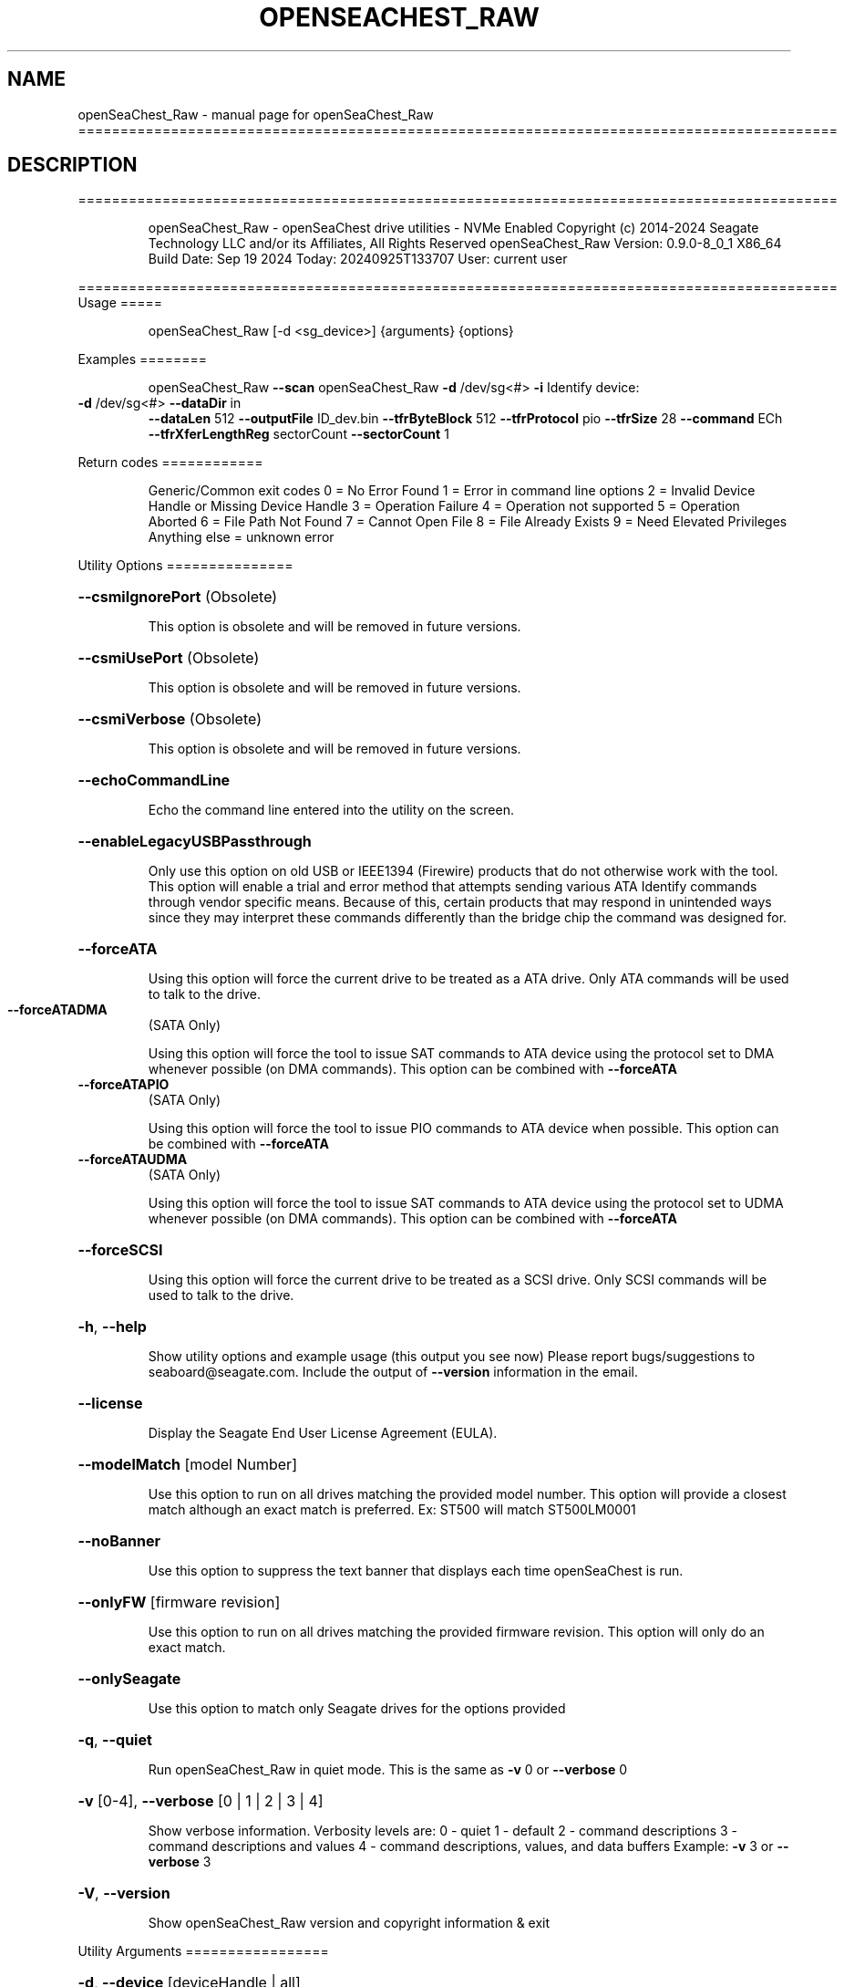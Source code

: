 .\" DO NOT MODIFY THIS FILE!  It was generated by help2man 1.49.1.
.TH OPENSEACHEST_RAW "1" "September 2024" "openSeaChest_Raw ==========================================================================================" "User Commands"
.SH NAME
openSeaChest_Raw \- manual page for openSeaChest_Raw ==========================================================================================
.SH DESCRIPTION
==========================================================================================
.IP
openSeaChest_Raw \- openSeaChest drive utilities \- NVMe Enabled
Copyright (c) 2014\-2024 Seagate Technology LLC and/or its Affiliates, All Rights Reserved
openSeaChest_Raw Version: 0.9.0\-8_0_1 X86_64
Build Date: Sep 19 2024
Today: 20240925T133707 User: current user
.PP
==========================================================================================
Usage
=====
.IP
openSeaChest_Raw [\-d <sg_device>] {arguments} {options}
.PP
Examples
========
.IP
openSeaChest_Raw \fB\-\-scan\fR
openSeaChest_Raw \fB\-d\fR /dev/sg<#> \fB\-i\fR
Identify device:
.TP
\fB\-d\fR /dev/sg<#> \fB\-\-dataDir\fR in
\fB\-\-dataLen\fR 512  \fB\-\-outputFile\fR ID_dev.bin \fB\-\-tfrByteBlock\fR 512  \fB\-\-tfrProtocol\fR pio  \fB\-\-tfrSize\fR 28  \fB\-\-command\fR ECh \fB\-\-tfrXferLengthReg\fR sectorCount \fB\-\-sectorCount\fR 1
.PP
Return codes
============
.IP
Generic/Common exit codes
0 = No Error Found
1 = Error in command line options
2 = Invalid Device Handle or Missing Device Handle
3 = Operation Failure
4 = Operation not supported
5 = Operation Aborted
6 = File Path Not Found
7 = Cannot Open File
8 = File Already Exists
9 = Need Elevated Privileges
Anything else = unknown error
.PP
Utility Options
===============
.HP
\fB\-\-csmiIgnorePort\fR (Obsolete)
.IP
This option is obsolete and will be removed in future versions.
.HP
\fB\-\-csmiUsePort\fR (Obsolete)
.IP
This option is obsolete and will be removed in future versions.
.HP
\fB\-\-csmiVerbose\fR (Obsolete)
.IP
This option is obsolete and will be removed in future versions.
.HP
\fB\-\-echoCommandLine\fR
.IP
Echo the command line entered into the utility on the screen.
.HP
\fB\-\-enableLegacyUSBPassthrough\fR
.IP
Only use this option on old USB or IEEE1394 (Firewire)
products that do not otherwise work with the tool.
This option will enable a trial and error method that
attempts sending various ATA Identify commands through
vendor specific means. Because of this, certain products
that may respond in unintended ways since they may interpret
these commands differently than the bridge chip the command
was designed for.
.HP
\fB\-\-forceATA\fR
.IP
Using this option will force the current drive to
be treated as a ATA drive. Only ATA commands will
be used to talk to the drive.
.TP
\fB\-\-forceATADMA\fR
(SATA Only)
.IP
Using this option will force the tool to issue SAT
commands to ATA device using the protocol set to DMA
whenever possible (on DMA commands).
This option can be combined with \fB\-\-forceATA\fR
.TP
\fB\-\-forceATAPIO\fR
(SATA Only)
.IP
Using this option will force the tool to issue PIO
commands to ATA device when possible. This option can
be combined with \fB\-\-forceATA\fR
.TP
\fB\-\-forceATAUDMA\fR
(SATA Only)
.IP
Using this option will force the tool to issue SAT
commands to ATA device using the protocol set to UDMA
whenever possible (on DMA commands).
This option can be combined with \fB\-\-forceATA\fR
.HP
\fB\-\-forceSCSI\fR
.IP
Using this option will force the current drive to
be treated as a SCSI drive. Only SCSI commands will
be used to talk to the drive.
.HP
\fB\-h\fR, \fB\-\-help\fR
.IP
Show utility options and example usage (this output you see now)
Please report bugs/suggestions to seaboard@seagate.com.
Include the output of \fB\-\-version\fR information in the email.
.HP
\fB\-\-license\fR
.IP
Display the Seagate End User License Agreement (EULA).
.HP
\fB\-\-modelMatch\fR [model Number]
.IP
Use this option to run on all drives matching the provided
model number. This option will provide a closest match although
an exact match is preferred. Ex: ST500 will match ST500LM0001
.HP
\fB\-\-noBanner\fR
.IP
Use this option to suppress the text banner that displays each time
openSeaChest is run.
.HP
\fB\-\-onlyFW\fR [firmware revision]
.IP
Use this option to run on all drives matching the provided
firmware revision. This option will only do an exact match.
.HP
\fB\-\-onlySeagate\fR
.IP
Use this option to match only Seagate drives for the options
provided
.HP
\fB\-q\fR, \fB\-\-quiet\fR
.IP
Run openSeaChest_Raw in quiet mode. This is the same as
\fB\-v\fR 0 or \fB\-\-verbose\fR 0
.HP
\fB\-v\fR [0\-4], \fB\-\-verbose\fR [0 | 1 | 2 | 3 | 4]
.IP
Show verbose information. Verbosity levels are:
0 \- quiet
1 \- default
2 \- command descriptions
3 \- command descriptions and values
4 \- command descriptions, values, and data buffers
Example: \fB\-v\fR 3 or \fB\-\-verbose\fR 3
.HP
\fB\-V\fR, \fB\-\-version\fR
.IP
Show openSeaChest_Raw version and copyright information & exit
.PP
Utility Arguments
=================
.HP
\fB\-d\fR, \fB\-\-device\fR [deviceHandle | all]
.IP
Use this option with most commands to specify the device
handle on which to perform an operation. Example: /dev/sg<#>
CSMI device handles can be specified as <error<#><#><#>>
To run across all devices detected in the system, use the
"all" argument instead of a device handle.
Example: \fB\-d\fR all
NOTE: The "all" argument is handled by running the
.TP
specified options on each drive detected in the
OS sequentially. For parallel operations, please
use a script opening a separate instance for each
device handle.
.HP
\fB\-F\fR, \fB\-\-scanFlags\fR [option list]
.IP
Use this option to control the output from scan with the
options listed below. Multiple options can be combined.
.TP
ata \- show only ATA (SATA) devices
usb \- show only USB devices
scsi \- show only SCSI (SAS) devices
nvme \- show only NVMe devices
interfaceATA \- show devices on an ATA interface
interfaceUSB \- show devices on a USB interface
interfaceSCSI \- show devices on a SCSI or SAS interface
interfaceNVME = show devices on an NVMe interface
sd \- show sd device handles
sgtosd \- show the sd and sg device handle mapping
ignoreCSMI \- do not scan for any CSMI devices
allowDuplicates \- allow drives with both CSMI and PD handles
.IP
to show up multiple times in the list
.HP
\fB\-i\fR, \fB\-\-deviceInfo\fR
.IP
Show information and features for the storage device
.HP
\fB\-s\fR, \fB\-\-scan\fR
.IP
Scan the system and list all storage devices with logical
/dev/sg<#> assignments. Shows model, serial and firmware
numbers.  If your device is not listed on a scan  immediately
after booting, then wait 10 seconds and run it again.
.HP
\fB\-S\fR, \fB\-\-Scan\fR
.IP
This option is the same as \fB\-\-scan\fR or \fB\-s\fR,
however it will also perform a low level rescan to pick up
other devices. This low level rescan may wake devices from low
power states and may cause the OS to re\-enumerate them.
Use this option when a device is plugged in and not discovered in
a normal scan.
NOTE: A low\-level rescan may not be available on all interfaces or
all OSs. The low\-level rescan is not guaranteed to find additional
devices in the system when the device is unable to come to a ready state.
.HP
\fB\-\-SATInfo\fR
.IP
Displays SATA device information on any interface
using both SCSI Inquiry / VPD / Log reported data
(translated according to SAT) and the ATA Identify / Log
reported data.
.HP
\fB\-\-testUnitReady\fR
.IP
Issues a SCSI Test Unit Ready command and displays the
status. If the drive is not ready, the sense key, asc,
ascq, and fru will be displayed and a human readable
translation from the SPC spec will be displayed if one
is available.
.HP
\fB\-\-fastDiscovery\fR
.TP
Use this option
to issue a fast scan on the specified drive.
.HP
\fB\-\-dataDir\fR [in | out | none]
.IP
Use this option to specify the data direction
of the entered raw command.
in \- transfer data from the device to host
out \- transfer data from the host to device
none \- no data is transferred
.HP
\fB\-\-dataLen\fR [length in bytes]
.IP
Use this option to specify the data transfer
length for a data\-in or data\-out transfer.
The following post fixes are allowed for
specifying a transfer length:
.TP
BLOCKS \- used to specify a transfer length
in device logical blocks. (Preferred)
.TP
KB \- length in kilobytes (val * 1000)
KiB \- length in kibibytes (val * 1024)
MB \- length in megabytes (val * 1000000)
MiB \- length in mebibytes (val * 1048576)
.IP
You must enter a size that is greater than or
equal to any length in the entered raw command
data. If a lesser value is entered, then the
utility may experience errors or crash.
.HP
\fB\-\-inputFile\fR [path/filename]
.IP
Use this option to specify an input file to
send to a device. Must be a binary file.
.HP
\fB\-\-inputOffset\fR [offset in bytes]
.IP
Use this option to specify the offset within
the raw input file to start sending data from.
The following post fixes are allowed for
specifying a transfer length:
.TP
BLOCKS \- used to specify an offset length
in device logical blocks. (Preferred)
.TP
KB \- length in kilobytes (val * 1000)
KiB \- length in kibibytes (val * 1024)
MB \- length in megabytes (val * 1000000)
MiB \- length in mebibytes (val * 1048576)
.HP
\fB\-\-outputFile\fR [path/filename]
.IP
Use this option to specify an output file to
save data returned from a command, or in the
case of an error, the returned error buffer.
This option will always append data to already
created files. If an error occurs on a datain
raw command, the returned error data will not be
saved to a file to prevent adding unexpected data
to the created file.
.HP
\fB\-\-timeout\fR [time in seconds]
.IP
Use this option to specify an timeout in seconds
for a raw command being sent to a device.
.IP
SATA Only:
=========
\fB\-\-aux1\fR [hex or decimal] (SATA Only)
.IP
Use this option to specify the Aux (7:0) register for
sending a raw SATA command.
The value should be specified in hex as ??h or 0x?? or as a decimale value
NOTE: Not all interfaces support setting this register. 32B SAT CDB required.
.HP
\fB\-\-aux2\fR [hex or decimal] (SATA Only)
.IP
Use this option to specify the Aux (15:8) register for
sending a raw SATA command.
The value should be specified in hex as ??h or 0x?? or as a decimale value
NOTE: Not all interfaces support setting this register. 32B SAT CDB required.
.HP
\fB\-\-aux3\fR [hex or decimal] (SATA Only)
.IP
Use this option to specify the Aux (23:16) register for
sending a raw SATA command.
The value should be specified in hex as ??h or 0x?? or as a decimale value
NOTE: Not all interfaces support setting this register. 32B SAT CDB required.
.HP
\fB\-\-aux4\fR [hex or decimal] (SATA Only)
.IP
Use this option to specify the Aux (31:24) register for
sending a raw SATA command.
The value should be specified in hex as ??h or 0x?? or as a decimale value
NOTE: Not all interfaces support setting this register. 32B SAT CDB required.
.TP
\fB\-\-auxFull\fR [hex or decimal]
(SATA Only)
.IP
Use this option to specify the Aux (31:0) registers for
sending a raw SATA command. This will be interpretted as a 32bit value.
The value should be specified in hex as ??h or 0x?? or as a decimale value
NOTE: Not all interfaces support setting these registers. 32B SAT CDB required.
.TP
\fB\-\-command\fR [hex or decimal]
(SATA Only)
.IP
Use this option to specify the command operation code for
sending a raw SATA command.
The value should be specified in hex as ??h or 0x?? or as a decimale value
.TP
\fB\-\-deviceHead\fR [hex or decimal]
(SATA Only)
.IP
Use this option to specify the Device/Head register for
sending a raw SATA command. If this option is not provided, a value of
A0h will be used for backwards compatibility with older ATA command specifications.
NOTE: This option should be specified BEFORE the \fB\-\-lbaMode\fR option
NOTE: On 28bit read/write commands, the high 4 bits of the LBA register need to be
.IP
placed in the lower 4 bits of this register.
.IP
The value should be specified in hex as ??h or 0x?? or as a decimale value
.TP
\fB\-\-feature\fR [hex or decimal]
(SATA Only)
.IP
Use this option to specify the feature register for
sending a raw SATA command. (Lower 8 bits on 48 bit commands)
The value should be specified in hex as ??h or 0x?? or as a decimale value
.TP
\fB\-\-featureExt\fR [hex or decimal]
(SATA Only)
.IP
Use this option to specify the feature ext register for
sending a raw SATA command. (Upper 8 bits on 48 bit commands)
The value should be specified in hex as ??h or 0x?? or as a decimale value
.TP
\fB\-\-featFull\fR [hex or decimal]
(SATA Only)
.IP
Use this option to specify the feature and feature ext register for
sending a raw SATA command. This will be interpretted as a 16bit value.
The value should be specified in hex as ??h or 0x?? or as a decimale value
.TP
\fB\-\-icc\fR [hex or decimal]
(SATA Only)
.IP
Use this option to specify the ICC register for
sending a raw SATA command.
The value should be specified in hex as ??h or 0x?? or as a decimale value
NOTE: Not all interfaces support setting this register. 32B SAT CDB required.
.TP
\fB\-\-fullLBA\fR [hex or decimal]
(SATA Only)
.IP
Use this option to specify the LBA registers for
sending a raw SATA command. This will be interpretted as a 48 bit value
to put into the appropriate LBA registers. This option is more useful when specifying
an LBA value for a command like a read or a write.
The value should be specified in hex as ??h or 0x?? or as a decimale value
.TP
\fB\-\-lbaHigh\fR [hex or decimal]
(SATA Only)
.IP
Use this option to specify the LBA high (Cylinder High) register for
sending a raw SATA command.
The value should be specified in hex as ??h or 0x?? or as a decimale value
.TP
\fB\-\-lbaHighExt\fR [hex or decimal]
(SATA Only)
.IP
Use this option to specify the LBA high ext (Cylinder High) ext register for
sending a raw SATA command. This is for 48 bit commands.
The value should be specified in hex as ??h or 0x?? or as a decimale value
.TP
\fB\-\-lbaLow\fR [hex or decimal]
(SATA Only)
.IP
Use this option to specify the LBA low (sector number) register for
sending a raw SATA command.
The value should be specified in hex as ??h or 0x?? or as a decimale value
.TP
\fB\-\-lbaLowExt\fR [hex or decimal]
(SATA Only)
.IP
Use this option to specify the LBA low ext (sector number ext) register for
sending a raw SATA command. This is for 48 bit commands.
The value should be specified in hex as ??h or 0x?? or as a decimale value
.TP
\fB\-\-lbaMode\fR
(SATA Only)
.IP
Use this option to set the LBA Mode bit of the Device/Head register for
sending a raw SATA command.
This bit is necessary for performing read/write commands on modern drives.
NOTE: This bit will NOT be set by default since it only applies to read/write commands
.IP
but not all other commands in the ATA specifications.
.TP
\fB\-\-lbaMid\fR [hex or decimal]
(SATA Only)
.IP
Use this option to specify the LBA mid (Cylinder Low) register for
sending a raw SATA command.
The value should be specified in hex as ??h or 0x?? or as a decimale value
.TP
\fB\-\-lbaMidExt\fR [hex or decimal]
(SATA Only)
.IP
Use this option to specify the LBA mid ext (Cylinder Low ext) register for
sending a raw SATA command. This is for 48 bit commands.
The value should be specified in hex as ??h or 0x?? or as a decimale value
.TP
\fB\-\-sectorCount\fR [hex or decimal]
(SATA Only)
.IP
Use this option to specify the sector count register for
sending a raw SATA command. (Lower 8 bits on 48 bit commands)
The value should be specified in hex as ??h or 0x?? or as a decimale value
.TP
\fB\-\-sectorCountExt\fR [hex or decimal]
(SATA Only)
.IP
Use this option to specify the sector count ext register for
sending a raw SATA command. (Upper 8 bits on 48 bit commands)
The value should be specified in hex as ??h or 0x?? or as a decimale value
.TP
\fB\-\-sectFull\fR [hex or decimal]
(SATA Only)
.IP
Use this option to specify the sector count and sector count ext register for
sending a raw SATA command. This will be interpretted as a 16bit value.
The value should be specified in hex as ??h or 0x?? or as a decimale value
.HP
\fB\-\-tfrByteBlock\fR [512 | logical | bytes | nodata] (SATA Only)
.IP
Use this option to specify the data transfer length
being sent or received when issuing a raw SATA command. This option must match
the definition of the command in the ATA/ACS specification.
This option must be provided before a command will be sent.
Arguments:
.IP
512 \- the data transfer is a number of 512B blocks (most commands)
logical \- data transfer is a number of logical block sizes transfers (read commands)
bytes \- the data transfer is a specific number of bytes (some legacy commands or tpsiu is used)
nodata \- no data transfer. Used on non\-data protocol commands
.IP
NOTE: All read/write commands should use "logical", all other data transfers should use 512
.HP
\fB\-\-tfrProtocol\fR [pio | dma | udma | fpdma | ncq | nodata | reset | dmaque | diag] (SATA Only)
.IP
Use this option to specify the protocol for
sending a raw SATA command. This option must match the definition
of the command in the ATA/ACS specification.
This option must be provided before a command will be sent.
Arguments:
.IP
pio \- send as programmed IO protocol.
dma \- send as direct memory access protocol
udma \- send as ultra direct memory access protocol
fpdma/ncq \- send as first party direct memory access protocol (NCQ)
nodata \- send as non\-data protocol
reset \- send as reset protocol (ATAPI only)
dmaque \- send as direct memory access queued protocol (TCQ)
diag \- send as devie diagnostic protocol
.IP
NOTE: If a command with dma doesn't work, try udma. Some SATLs like it better.
NOTE: Most SATLs don't allow sending queued commands as pass\-through. Some OSs
.IP
also will not allow queued pass\-through commands.
.HP
\fB\-\-tfrSetChkCond\fR (SATA Only)
.IP
Use this option to set the check condition bit in the SAT CDB that may be
sent to a translator to inform it to generate a check condition and return
all task file results.
NOTE: This option may not work on all SATLs.
.TP
\fB\-\-tfrSize\fR [28 | 48 | complete]
(SATA Only)
.IP
Use this option to specify the command type: 28bit or 48bit
when issuing a raw SATA command. This option must match
the definition of the command in the ATA/ACS specification.
This option must be provided before a command will be sent.
Arguments:
.IP
28 \- the command is a 28 bit command (ex: identify, SMART)
48 \- the command is a 48 bit command (ex: read DMA ext, read log ext)
complete \- 48 bit command that also sets ICC or AUX registers.
.TP
use this to force a 32B CDB. If specifying 48 and AUX or ICC
are set, 32B CDB will automatically be generated without needing
this option explicitly set.
.TP
NOTE: complete TFR requires SAT 32B cdb, which many devices or interfaces
may not support. These commands may not be available.
.TP
\fB\-\-tfrXferLengthReg\fR [sectorCount | feature | tpsiu | nodata]
(SATA Only)
.IP
Use this option to specify the registers used to specify the length of data
being sent or received when issuing a raw SATA command. This option must match
the definition of the command in the ATA/ACS specification.
This option must be provided before a command will be sent.
Arguments:
.IP
sectorCount \- the sector count registers specify the number of blocks (most commands)
feature \- the feature registers specify the number of blocks (queued commands)
tpsiu \- a transport specific location will specify the length of the data transfer
nodata \- no data transfer. Used on non\-data protocol commands
.TP
NOTE: tpsiu is generally only seen supported on USB adapters, but not all USB SATL's
will recognize this option.
.TP
NOTE: For commands, such as identify (ECh), that transfer data, but do not specify
a value of 1 in the sector count, it is recommended that this is added
to the sector count register and and "sectorCount" is used for better
compatibility with various SATLs.
.IP
SAS Only:
=========
\fB\-\-cdb\fR [csv CDB]
.IP
Use this option to specify a specific CDB to
send to a device. The entered value must be
in comma separated value (csv) format. To
specify a value as hex, it must be either
pre\-pended with "0x" or post\-pended with
"h" or "H"
Examples:
.TP
1) inquiry: \fB\-\-cdb\fR 12h,0,0,0,60h,0
2) inquiry: \fB\-\-cdb\fR 0x12,0,0,0,0x60,0
3) inquiry: \fB\-\-cdb\fR 18,0,0,0,96,0
.IP
All 3 examples send the same command to a drive
.HP
\fB\-\-cdbLen\fR [length in bytes]
.IP
Use this option to specify the length of the CDB
to send to the device. Max length is 255
Some OS's may not support CDBs larger than 16 bytes
.IP
openSeaChest_Raw \- openSeaChest drive utilities \- NVMe Enabled
Copyright (c) 2014\-2024 Seagate Technology LLC and/or its Affiliates, All Rights Reserved
openSeaChest_Raw Version: 0.9.0\-8_0_1 X86_64
Build Date: Sep 19 2024
Today: 20240925T133707 User: current user
.PP
==========================================================================================
Version Info for openSeaChest_Raw:
.IP
Utility Version: 0.9.0
opensea\-common Version: 4.1.0
opensea\-transport Version: 8.0.1
opensea\-operations Version: 8.0.2
Build Date: Sep 19 2024
Compiled Architecture: X86_64
Detected Endianness: Little Endian
Compiler Used: GCC
Compiler Version: 11.4.0
Operating System Type: Linux
Operating System Version: 5.15.153\-1
Operating System Name: Ubuntu 22.04.4 LTS
.SH "SEE ALSO"
The full documentation for
.B openSeaChest_Raw
is maintained as a Texinfo manual.  If the
.B info
and
.B openSeaChest_Raw
programs are properly installed at your site, the command
.IP
.B info openSeaChest_Raw
.PP
should give you access to the complete manual.
